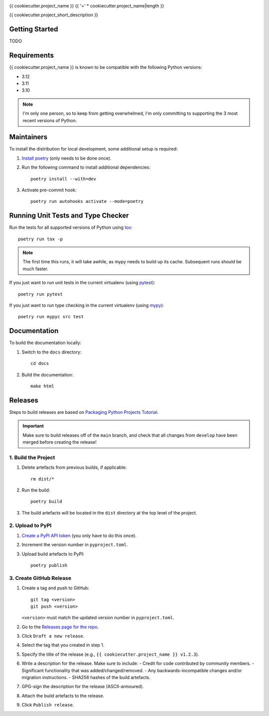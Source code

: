 .. image:: https://github.com/{{ cookiecutter.github_username }}/{{ cookiecutter.github_project_name }}/actions/workflows/build.yml/badge.svg
   :target: https://github.com/{{ cookiecutter.github_username }}/{{ cookiecutter.github_project_name }}/actions/workflows/build.yml
.. image:: https://readthedocs.org/projects/{{ cookiecutter.pypi_project_name }}/badge/?version=latest
   :target: http://{{ cookiecutter.pypi_project_name }}.readthedocs.io/

{{ cookiecutter.project_name }}
{{ '=' * cookiecutter.project_name|length }}

{{ cookiecutter.project_short_description }}

Getting Started
---------------
TODO

Requirements
------------
{{ cookiecutter.project_name }} is known to be compatible with the following Python versions:

- 3.12
- 3.11
- 3.10

.. note::

   I'm only one person, so to keep from getting overwhelmed, I'm only committing to
   supporting the 3 most recent versions of Python.

Maintainers
-----------
To install the distribution for local development, some additional setup is required:

#. `Install poetry <https://python-poetry.org/docs/#installation>`_ (only needs to be
   done once).

#. Run the following command to install additional dependencies::

      poetry install --with=dev

#. Activate pre-commit hook::

      poetry run autohooks activate --mode=poetry

Running Unit Tests and Type Checker
-----------------------------------
Run the tests for all supported versions of Python using
`tox <https://tox.readthedocs.io/>`_::

   poetry run tox -p

.. note::

   The first time this runs, it will take awhile, as mypy needs to build up its cache.
   Subsequent runs should be much faster.

If you just want to run unit tests in the current virtualenv (using
`pytest <https://docs.pytest.org>`_)::

   poetry run pytest

If you just want to run type checking in the current virtualenv (using
`mypy <https://mypy.readthedocs.io>`_)::

   poetry run mypyc src test

Documentation
-------------
To build the documentation locally:

#. Switch to the ``docs`` directory::

    cd docs

#. Build the documentation::

    make html

Releases
--------
Steps to build releases are based on
`Packaging Python Projects Tutorial <https://packaging.python.org/en/latest/tutorials/packaging-projects/>`_.

.. important::

   Make sure to build releases off of the ``main`` branch, and check that all changes
   from ``develop`` have been merged before creating the release!

1. Build the Project
~~~~~~~~~~~~~~~~~~~~
#. Delete artefacts from previous builds, if applicable::

    rm dist/*

#. Run the build::

    poetry build

#. The build artefacts will be located in the ``dist`` directory at the top level of the
   project.

2. Upload to PyPI
~~~~~~~~~~~~~~~~~
#. `Create a PyPI API token <https://pypi.org/manage/account/token/>`_ (you only have to
   do this once).
#. Increment the version number in ``pyproject.toml``.
#. Upload build artefacts to PyPI::

    poetry publish

3. Create GitHub Release
~~~~~~~~~~~~~~~~~~~~~~~~
#. Create a tag and push to GitHub::

      git tag <version>
      git push <version>

   ``<version>`` must match the updated version number in ``pyproject.toml``.

#. Go to the `Releases page for the repo`_.
#. Click ``Draft a new release``.
#. Select the tag that you created in step 1.
#. Specify the title of the release (e.g., ``{{ cookiecutter.project_name }} v1.2.3``).
#. Write a description for the release.  Make sure to include:
   - Credit for code contributed by community members.
   - Significant functionality that was added/changed/removed.
   - Any backwards-incompatible changes and/or migration instructions.
   - SHA256 hashes of the build artefacts.
#. GPG-sign the description for the release (ASCII-armoured).
#. Attach the build artefacts to the release.
#. Click ``Publish release``.

.. _Releases page for the repo: https://github.com/{{ cookiecutter.github_username }}/{{ cookiecutter.github_project_name }}/releases
